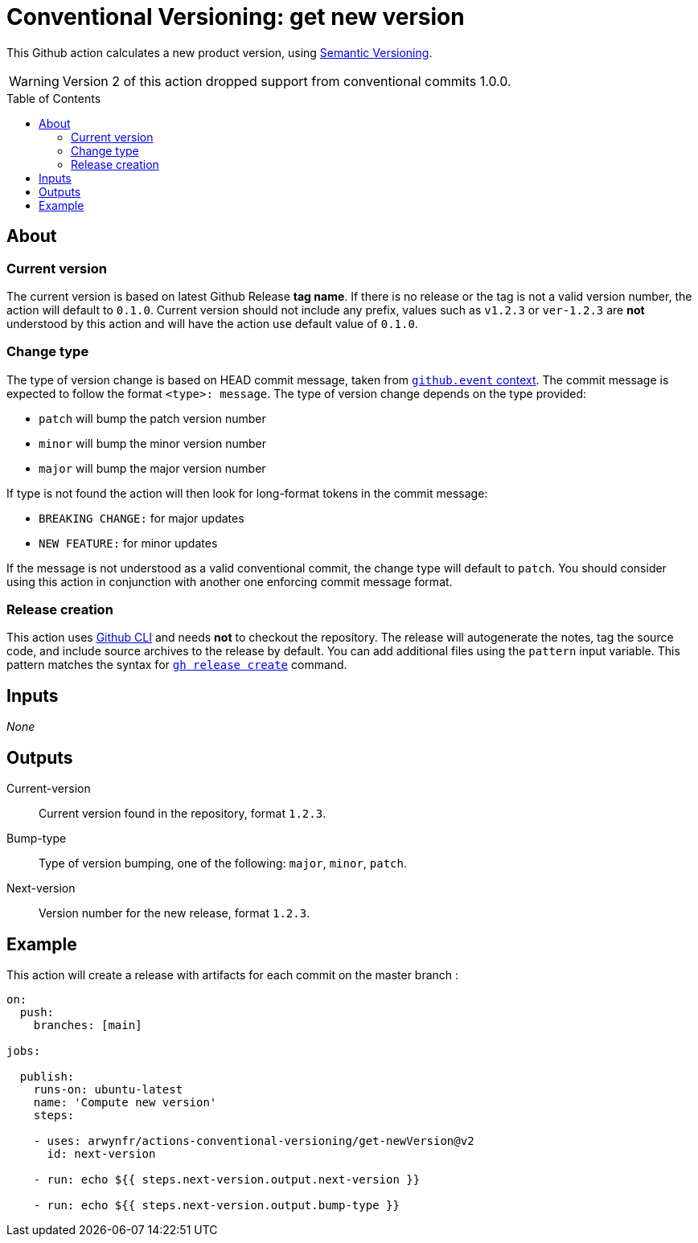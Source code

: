 = Conventional Versioning: get new version
:toc: preamble

This Github action calculates a new product version, using https://semver.org/[Semantic Versioning].

WARNING: Version 2 of this action dropped support from conventional commits 1.0.0.

== About
=== Current version
The current version is based on latest Github Release *tag name*.
If there is no release or the tag is not a valid version number, the action will default to `0.1.0`. Current version should not include any prefix, values such as `v1.2.3` or `ver-1.2.3` are **not** understood by this action and will have the action use default value of `0.1.0`.

=== Change type
The type of version change is based on HEAD commit message, taken from https://docs.github.com/en/actions/learn-github-actions/contexts[`github.event` context]. The commit message is expected to follow the format `<type>: message`. The type of version change depends on the type provided:

* `patch` will bump the patch version number
* `minor` will bump the minor version number
* `major` will bump the major version number

If type is not found the action will then look for long-format tokens in the commit message:

* `BREAKING CHANGE:` for major updates
* `NEW FEATURE:` for minor updates

If the message is not understood as a valid conventional commit, the change type will default to `patch`.
You should consider using this action in conjunction with another one enforcing commit message format.

=== Release creation
This action uses https://cli.github.com/[Github CLI] and needs **not** to checkout the repository.
The release will autogenerate the notes, tag the source code, and include source archives to the release by default.
You can add additional files using the `pattern` input variable.
This pattern matches the syntax for https://cli.github.com/manual/gh_release_create[`gh release create`] command.

== Inputs
_None_

== Outputs
Current-version::
Current version found in the repository, format `1.2.3`.

Bump-type::
Type of version bumping, one of the following: `major`, `minor`, `patch`.

Next-version::
Version number for the new release, format `1.2.3`.

## Example

This action will create a release with artifacts for each commit on the master branch :

```yml
on:
  push:
    branches: [main]

jobs:

  publish:
    runs-on: ubuntu-latest
    name: 'Compute new version'
    steps:

    - uses: arwynfr/actions-conventional-versioning/get-newVersion@v2
      id: next-version

    - run: echo ${{ steps.next-version.output.next-version }}

    - run: echo ${{ steps.next-version.output.bump-type }}
      
```
